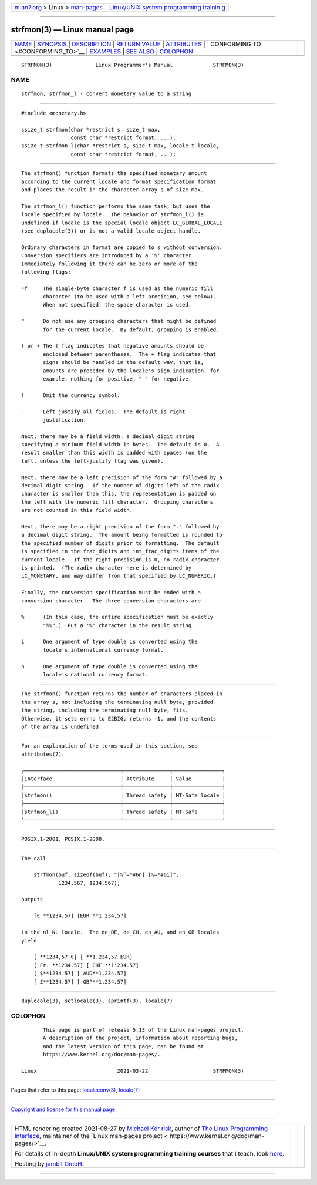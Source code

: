 .. container:: page-top

.. container:: nav-bar

   +----------------------------------+----------------------------------+
   | `m                               | `Linux/UNIX system programming   |
   | an7.org <../../../index.html>`__ | trainin                          |
   | > Linux >                        | g <http://man7.org/training/>`__ |
   | `man-pages <../index.html>`__    |                                  |
   +----------------------------------+----------------------------------+

--------------

strfmon(3) — Linux manual page
==============================

+-----------------------------------+-----------------------------------+
| `NAME <#NAME>`__ \|               |                                   |
| `SYNOPSIS <#SYNOPSIS>`__ \|       |                                   |
| `DESCRIPTION <#DESCRIPTION>`__ \| |                                   |
| `RETURN VALUE <#RETURN_VALUE>`__  |                                   |
| \| `ATTRIBUTES <#ATTRIBUTES>`__   |                                   |
| \|                                |                                   |
| `                                 |                                   |
| CONFORMING TO <#CONFORMING_TO>`__ |                                   |
| \| `EXAMPLES <#EXAMPLES>`__ \|    |                                   |
| `SEE ALSO <#SEE_ALSO>`__ \|       |                                   |
| `COLOPHON <#COLOPHON>`__          |                                   |
+-----------------------------------+-----------------------------------+
| .. container:: man-search-box     |                                   |
+-----------------------------------+-----------------------------------+

::

   STRFMON(3)              Linux Programmer's Manual             STRFMON(3)

NAME
-------------------------------------------------

::

          strfmon, strfmon_l - convert monetary value to a string


---------------------------------------------------------

::

          #include <monetary.h>

          ssize_t strfmon(char *restrict s, size_t max,
                          const char *restrict format, ...);
          ssize_t strfmon_l(char *restrict s, size_t max, locale_t locale,
                          const char *restrict format, ...);


---------------------------------------------------------------

::

          The strfmon() function formats the specified monetary amount
          according to the current locale and format specification format
          and places the result in the character array s of size max.

          The strfmon_l() function performs the same task, but uses the
          locale specified by locale.  The behavior of strfmon_l() is
          undefined if locale is the special locale object LC_GLOBAL_LOCALE
          (see duplocale(3)) or is not a valid locale object handle.

          Ordinary characters in format are copied to s without conversion.
          Conversion specifiers are introduced by a '%' character.
          Immediately following it there can be zero or more of the
          following flags:

          =f     The single-byte character f is used as the numeric fill
                 character (to be used with a left precision, see below).
                 When not specified, the space character is used.

          ^      Do not use any grouping characters that might be defined
                 for the current locale.  By default, grouping is enabled.

          ( or + The ( flag indicates that negative amounts should be
                 enclosed between parentheses.  The + flag indicates that
                 signs should be handled in the default way, that is,
                 amounts are preceded by the locale's sign indication, for
                 example, nothing for positive, "-" for negative.

          !      Omit the currency symbol.

          -      Left justify all fields.  The default is right
                 justification.

          Next, there may be a field width: a decimal digit string
          specifying a minimum field width in bytes.  The default is 0.  A
          result smaller than this width is padded with spaces (on the
          left, unless the left-justify flag was given).

          Next, there may be a left precision of the form "#" followed by a
          decimal digit string.  If the number of digits left of the radix
          character is smaller than this, the representation is padded on
          the left with the numeric fill character.  Grouping characters
          are not counted in this field width.

          Next, there may be a right precision of the form "." followed by
          a decimal digit string.  The amount being formatted is rounded to
          the specified number of digits prior to formatting.  The default
          is specified in the frac_digits and int_frac_digits items of the
          current locale.  If the right precision is 0, no radix character
          is printed.  (The radix character here is determined by
          LC_MONETARY, and may differ from that specified by LC_NUMERIC.)

          Finally, the conversion specification must be ended with a
          conversion character.  The three conversion characters are

          %      (In this case, the entire specification must be exactly
                 "%%".)  Put a '%' character in the result string.

          i      One argument of type double is converted using the
                 locale's international currency format.

          n      One argument of type double is converted using the
                 locale's national currency format.


-----------------------------------------------------------------

::

          The strfmon() function returns the number of characters placed in
          the array s, not including the terminating null byte, provided
          the string, including the terminating null byte, fits.
          Otherwise, it sets errno to E2BIG, returns -1, and the contents
          of the array is undefined.


-------------------------------------------------------------

::

          For an explanation of the terms used in this section, see
          attributes(7).

          ┌───────────────────────────────┬───────────────┬────────────────┐
          │Interface                      │ Attribute     │ Value          │
          ├───────────────────────────────┼───────────────┼────────────────┤
          │strfmon()                      │ Thread safety │ MT-Safe locale │
          ├───────────────────────────────┼───────────────┼────────────────┤
          │strfmon_l()                    │ Thread safety │ MT-Safe        │
          └───────────────────────────────┴───────────────┴────────────────┘


-------------------------------------------------------------------

::

          POSIX.1-2001, POSIX.1-2008.


---------------------------------------------------------

::

          The call

              strfmon(buf, sizeof(buf), "[%^=*#6n] [%=*#6i]",
                      1234.567, 1234.567);

          outputs

              [€ **1234,57] [EUR **1 234,57]

          in the nl_NL locale.  The de_DE, de_CH, en_AU, and en_GB locales
          yield

              [ **1234,57 €] [ **1.234,57 EUR]
              [ Fr. **1234.57] [ CHF **1'234.57]
              [ $**1234.57] [ AUD**1,234.57]
              [ £**1234.57] [ GBP**1,234.57]


---------------------------------------------------------

::

          duplocale(3), setlocale(3), sprintf(3), locale(7)

COLOPHON
---------------------------------------------------------

::

          This page is part of release 5.13 of the Linux man-pages project.
          A description of the project, information about reporting bugs,
          and the latest version of this page, can be found at
          https://www.kernel.org/doc/man-pages/.

   Linux                          2021-03-22                     STRFMON(3)

--------------

Pages that refer to this page:
`localeconv(3) <../man3/localeconv.3.html>`__, 
`locale(7) <../man7/locale.7.html>`__

--------------

`Copyright and license for this manual
page <../man3/strfmon.3.license.html>`__

--------------

.. container:: footer

   +-----------------------+-----------------------+-----------------------+
   | HTML rendering        |                       | |Cover of TLPI|       |
   | created 2021-08-27 by |                       |                       |
   | `Michael              |                       |                       |
   | Ker                   |                       |                       |
   | risk <https://man7.or |                       |                       |
   | g/mtk/index.html>`__, |                       |                       |
   | author of `The Linux  |                       |                       |
   | Programming           |                       |                       |
   | Interface <https:     |                       |                       |
   | //man7.org/tlpi/>`__, |                       |                       |
   | maintainer of the     |                       |                       |
   | `Linux man-pages      |                       |                       |
   | project <             |                       |                       |
   | https://www.kernel.or |                       |                       |
   | g/doc/man-pages/>`__. |                       |                       |
   |                       |                       |                       |
   | For details of        |                       |                       |
   | in-depth **Linux/UNIX |                       |                       |
   | system programming    |                       |                       |
   | training courses**    |                       |                       |
   | that I teach, look    |                       |                       |
   | `here <https://ma     |                       |                       |
   | n7.org/training/>`__. |                       |                       |
   |                       |                       |                       |
   | Hosting by `jambit    |                       |                       |
   | GmbH                  |                       |                       |
   | <https://www.jambit.c |                       |                       |
   | om/index_en.html>`__. |                       |                       |
   +-----------------------+-----------------------+-----------------------+

--------------

.. container:: statcounter

   |Web Analytics Made Easy - StatCounter|

.. |Cover of TLPI| image:: https://man7.org/tlpi/cover/TLPI-front-cover-vsmall.png
   :target: https://man7.org/tlpi/
.. |Web Analytics Made Easy - StatCounter| image:: https://c.statcounter.com/7422636/0/9b6714ff/1/
   :class: statcounter
   :target: https://statcounter.com/
